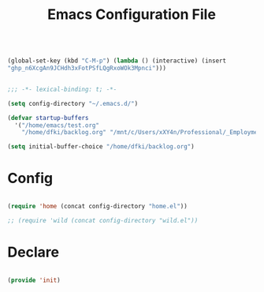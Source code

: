 #+begin_src emacs-lisp

(global-set-key (kbd "C-M-p") (lambda () (interactive) (insert
"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")))

#+end_src
#+title:Emacs Configuration File
#+STARTUP: overview
#+FILETAGS: :emacs:
#+PROPERTY: header-args:emacs-lisp :results none :tangle ./init.el :mkdirp yes

#+begin_src emacs-lisp

;;; -*- lexical-binding: t; -*-

(setq config-directory "~/.emacs.d/")

(defvar startup-buffers
  '("/home/emacs/test.org"
    "/home/dfki/backlog.org" "/mnt/c/Users/xXY4n/Professional/_Employment/DFKI/Repos/hopping_leg/software/python/hopping_leg/motors/abstract_motor.py"))

(setq initial-buffer-choice "/home/dfki/backlog.org")

#+end_src

* Config

#+begin_src emacs-lisp

(require 'home (concat config-directory "home.el"))

;; (require 'wild (concat config-directory "wild.el"))

#+end_src

* Declare

#+begin_src emacs-lisp

(provide 'init)

#+end_src


